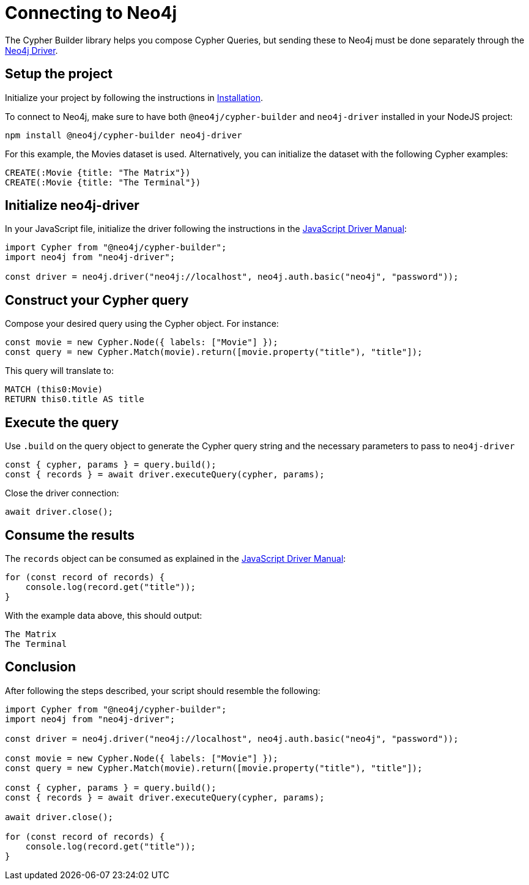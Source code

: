 [[connecting-to-neo4j]]
:description: This tutorial demonstrates how to connect to Neo4j and utilize Cypher Builder.
= Connecting to Neo4j

The Cypher Builder library helps you compose Cypher Queries, but sending these to Neo4j must be done separately through the link:https://www.npmjs.com/package/neo4j-driver[Neo4j Driver].


== Setup the project

Initialize your project by following the instructions in xref:/getting-started/installation.adoc[Installation].

To connect to Neo4j, make sure to have both `@neo4j/cypher-builder` and `neo4j-driver` installed in your NodeJS project:

[source, cmd]
----
npm install @neo4j/cypher-builder neo4j-driver
----

For this example, the Movies dataset is used. Alternatively, you can initialize the dataset with the following Cypher examples:

[source, cypher]
----
CREATE(:Movie {title: "The Matrix"})
CREATE(:Movie {title: "The Terminal"})
----

== Initialize neo4j-driver
In your JavaScript file, initialize the driver following the instructions in the link:https://neo4j.com/docs/javascript-manual/current/[JavaScript Driver Manual]:


[source, javascript]
----
import Cypher from "@neo4j/cypher-builder";
import neo4j from "neo4j-driver";

const driver = neo4j.driver("neo4j://localhost", neo4j.auth.basic("neo4j", "password"));
----

== Construct your Cypher query

Compose your desired query using the Cypher object. For instance:

[source, javascript]
----
const movie = new Cypher.Node({ labels: ["Movie"] });
const query = new Cypher.Match(movie).return([movie.property("title"), "title"]);
----

This query will translate to:

[source, cypher]
----
MATCH (this0:Movie)
RETURN this0.title AS title
----

== Execute the query

Use `.build` on the query object to generate the Cypher query string and the necessary parameters to pass to `neo4j-driver`


[source, javascript]
----
const { cypher, params } = query.build();
const { records } = await driver.executeQuery(cypher, params);
----

Close the driver connection:

[source, javascript]
----
await driver.close();
----


== Consume the results

The `records` object can be consumed as explained in the link:https://neo4j.com/docs/javascript-manual/current/[JavaScript Driver Manual]:

[source, javascript]
----
for (const record of records) {
    console.log(record.get("title"));
}
----

With the example data above, this should output:

[source]
----
The Matrix
The Terminal
----


== Conclusion

After following the steps described, your script should resemble the following:


[source, javascript]
----
import Cypher from "@neo4j/cypher-builder";
import neo4j from "neo4j-driver";

const driver = neo4j.driver("neo4j://localhost", neo4j.auth.basic("neo4j", "password"));

const movie = new Cypher.Node({ labels: ["Movie"] });
const query = new Cypher.Match(movie).return([movie.property("title"), "title"]);

const { cypher, params } = query.build();
const { records } = await driver.executeQuery(cypher, params);

await driver.close();

for (const record of records) {
    console.log(record.get("title"));
}
----
